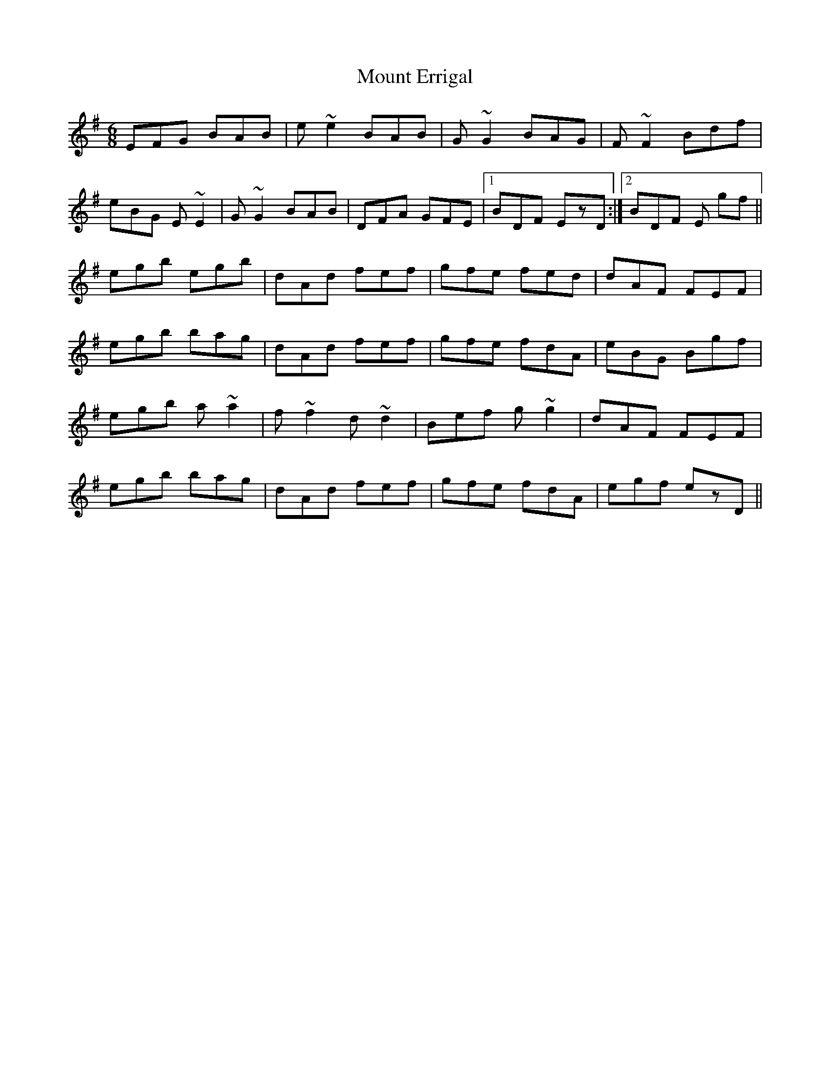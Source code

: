 X: 27869
T: Mount Errigal
R: jig
M: 6/8
K: Eminor
EFG BAB|e~e2 BAB|G~G2 BAG|F~F2 Bdf|
eBG E~E2|G~G2 BAB|DFA GFE|1 BDF EzD:|2 BDF E gf||
egb egb|dAd fef|gfe fed|dAF FEF|
egb bag|dAd fef|gfe fdA|eBG Bgf|
egb a~a2|f~f2 d~d2|Bef g~g2|dAF FEF|
egb bag|dAd fef|gfe fdA|egf ezD||

